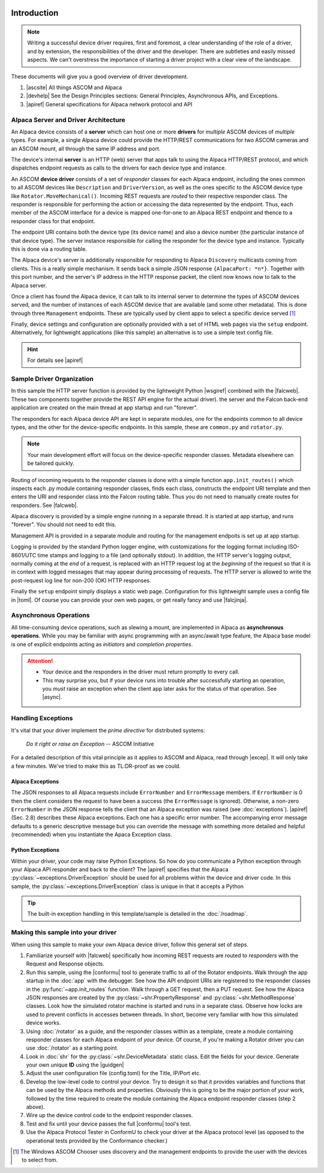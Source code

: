 .. image:: alpaca128.png
    :height: 92px
    :width: 128px
    :align: right

Introduction
============

.. note::
    Writing a successful device driver requires, first and foremost, a clear understanding
    of the role of a driver, and by extension, the responsibilities of the driver and
    the developer. There are subtleties and easily missed aspects. We can't overstress
    the importance of starting a driver project with a clear view of the landscape.

These documents will give you a good overview of driver development.

1. |ascsite| All things ASCOM and Alpaca
2. |devhelp| See the Design Principles sections: General Principles,
   Asynchronous APIs, and  Exceptions.
3. |apiref| General specifications for Alpaca network protocol and API

Alpaca Server and Driver Architecture
-------------------------------------

An Alpaca device consists of a **server** which can host one or more **drivers**
for *multiple* ASCOM devices of *multiple* types. For example, a single Alpaca device
could provide the HTTP/REST communications for two ASCOM cameras and an ASCOM
mount, all through the same IP address and port.

The device's internal **server** is an HTTP (web) server that apps talk to using the
Alpaca HTTP/REST protocol, and which dispatches endpoint requests as calls to the
drivers for each device type and instance.

An ASCOM **device driver** consists of a set of *responder* classes for each
Alpaca endpoint,
including the ones common to all ASCOM devices like ``Description`` and
``DriverVersion``,
as well as the ones specific to the ASCOM device type like
``Rotator.MoveMechanical()``.
Incoming REST requests are *routed* to their respective responder class.
The responder is responsible for performing the action or accessing the data
represented by the endpoint. Thus, each member of the ASCOM interface for a
device is mapped one-for-one to an Alpaca REST endpoint and thence to a responder
class for that endpoint.

The endpoint URI contains both the device type (its device name) and also a
device number (the particular instance of that device type). The server instance
responsible for calling the responder for the device type and instance. Typically
this is done via a routing table.

The Alpaca device's server is additionally responsible for
responding to Alpaca ``Discovery``
multicasts coming from clients. This is a really simple mechanism. It sends back
a simple JSON response ``{AlpacaPort: *n*}``. Together with this port number,
and the server's IP address in the HTTP response packet, the client now knows
now to talk to the Alpaca server.

Once a client has found the Alpaca device, it can talk to its internal server
to determine the types of ASCOM devices
served, and the number of instances of each ASCOM device that are
available (and some
other metadata). This is done through three ``Management`` endpoints. These
are typically used by client apps to select a specific device served [#]_

Finally, device settings and configuration are optionally provided with a set of
HTML web pages via the ``setup`` endpoint. Alternatively, for lightweight
applications (like this sample) an alternative is to use a simple text
config file.

.. hint::
    For details see |apiref|

Sample Driver Organization
--------------------------

In this sample the HTTP server function is provided by the
lightweight Python |wsgiref| combined with the |falcweb|. These two
components together provide the REST API engine for the actual driver).
the server and the Falcon back-end application are created on the
main thread at app startup and run "forever".

The responders for each Alpaca device API are kept in separate modules, one
for the endpoints common to all device types, and the other for the
device-specific endpoints. In this sample, these are ``common.py`` and
``rotator.py``.

.. note:: Your main development effort will focus on the device-specific
    responder classes. Metadata elsewhere can be tailored quickly.

Routing of incoming requests to the responder classes is done with a simple
function ``app.init_routes()`` which inspects each .py module containing
responder classes, finds each class, constructs the endpoint URI template
and then enters the URI and responder class into the Falcon routing table. Thus you
do not need to manually create routes for responders. See |falcweb|.

Alpaca discovery is provided by a simple engine running in a separate thread.
It is started at app startup, and runs "forever". You should not need to edit this.

Management API is provided in a separate module and routing for the management
endpoits is set up at app startup.

Logging is provided by the standard Python logger engine, with customizations
for the logging format including ISO-8601/UTC time stamps and logging to a file
(and optionally stdout). In addition, the HTTP server's logging output, normally
coming at the *end* of a request, is replaced with an HTTP request log at
the *beginning* of the request so that it is in context with logged messages
that may appear during processing of requests. The HTTP server is allowed to
write the post-request log line for non-200 (OK) HTTP responses.

Finally the ``setup`` endpoint simply displays a static web page. Configuration
for this lightweight sample uses a config file in |toml|. Of course you can
provide your own web pages, or get really fancy and use |falcjinja|.

.. _async-intro:

Asynchronous Operations
-----------------------

All time-consuming device operations, such as slewing a mount, are implemented
in Alpaca as **asynchronous operations**. While you may be familiar with async programming
with an async/await type feature, the Alpaca base model is one of explicit
endpoints acting as *initiators* and *completion
properties*.

.. attention::
    * Your device and the responders in the driver must return promptly to every call.
    * This may surprise you, but if your device runs into trouble after
      successfully starting an operation, you *must* raise an exception when
      the client app later asks for the status of that operation. See |async|.

Handling Exceptions
-------------------

It's vital that your driver implement the *prime directive* for distributed systems:

.. epigraph::
    *Do it right or raise an Exception*
    -- ASCOM Initiative

For a detailed description of this vital principle as it applies to ASCOM and Alpaca,
read through |excep|. It will only take a few minutes. We've tried to make this as
TL:DR-proof as we could.

Alpaca Exceptions
~~~~~~~~~~~~~~~~~

The JSON
responses to all Alpaca requests include ``ErrorNumber`` and ``ErrorMessage`` members. If
``ErrorNumber`` is 0 then the client considers the request to have been a success
(the ``ErrorMessage`` is ignored). Otherwise, a non-zero ``ErrorNumber`` in the JSON
response tells the client that an Alpaca exception was raised (see :doc:`exceptions`).
|apiref| (Sec. 2.8) describes these Alpaca exceptions. Each one has a specific error number.
The accompanying error message defaults to a generic descriptive message but you can override
the message with something more detailed and helpful (recommended) when you instantiate
the Apaca Exception class.

Python Exceptions
~~~~~~~~~~~~~~~~~

Within your driver, your code may raise Python Exceptions. So how do you
communicate a Python exception through your Alpaca API responder and back to the client?
The |apiref| specifies that the Alpaca :py:class:`~exceptions.DriverException` should be
used for all problems within the device and driver code. In this sample, the
:py:class:`~exceptions.DriverException` class is unique in that it accepts a Python

.. tip::

    The built-in exception handling in this template/sample is detailed in the
    :doc:`/roadmap`.


Making this sample into your driver
-----------------------------------

When using this sample to make your own Alpaca device driver, follow this general
set of steps.

1. Familiarize yourself with |falcweb| specifically how incoming REST requests are
   routed to *responders* with the Request and Response objects.
2. Run this sample, using the |conformu| tool to generate traffic to all of the Rotator
   endpoints. Walk through the app startup in the :doc:`app` with the debugger.
   See how the API endpoint URIs are registered to the responder classes in the
   :py:func:`~app.init_routes` function. Walk through
   a GET request, then a PUT request. See how the Alpaca JSON
   responses are created by the
   :py:class:`~shr.PropertyResponse` and :py:class:`~shr.MethodResponse` classes.
   Look how the simulated rotator machine
   is started and runs in a separate class. Observe how locks are used to prevent
   conflicts in accesses between threads. In short, become very familiar with how
   this simulated device works.
3. Using :doc:`/rotator` as a guide, and the responder classes within as a template,
   create a module containing responder classes for each Alpaca endpoint of *your* device.
   Of course, if you're making a Rotator driver you can use :doc:`/rotator` as a starting
   point.
4. Look in :doc:`shr` for the :py:class:`~shr.DeviceMetadata` static class.
   Edit the fields for your device. Generate your own unique **ID** using the |guidgen|
5. Adjust the user configuration file (config.toml) for the Title, IP/Port etc.
6. Develop the low-level code to control your device. Try to design it so that it
   provides variables and functions that can be used by the Alpaca methods and
   properties. Obviously this is going to be the major portion of your work,
   followed by the time required to create the module containing the Alpaca endpoint
   responder classes (step 2 above).
7. Wire up the device control code to the endpoint responder classes.
8. Test and fix until your device passes the full |conformu| tool's test.
9. Use the Alpaca Protocol Tester in ConformU to check your driver at the Alpaca
   protocol level (as opposed to the operational tests provided by the
   Conformance checker.)


.. |ascsite| raw:: html

    <a href="https://ascom-standards.org/index.htm" target="_blank">
    ASCOM Initiative web site</a> (external)

.. |devhelp| raw:: html

    <a href="https://ascom-standards.org/AlpacaDeveloper/Index.htm" target="_blank">
    Alpaca Developers Info</a> (external)

.. |async| raw:: html

    <a href="https://ascom-standards.org/AlpacaDeveloper/Async.htm" target="_blank">
    Asynchronous APIs</a> (external)

.. |excep| raw:: html

    <a href="https://ascom-standards.org/AlpacaDeveloper/Exceptions.htm" target="_blank">
    Exceptions in ASCOM</a> (external)

.. |guidgen| raw:: html

    <a href="https://guidgenerator.com/online-guid-generator.aspx" target="_blank">
    Online GUID / UUID Generator</a> (external)

.. |conformu| raw:: html

    <a href="https://github.com/ASCOMInitiative/ConformU#readme" target="_blank">
    Conform Universal</a> (external)

.. |apiref| raw:: html

    <a href="https://github.com/ASCOMInitiative/ASCOMRemote/raw/master/Documentation/ASCOM%20Alpaca%20API%20Reference.pdf"
    target="_blank">Alpaca API Reference (PDF)</a> (external)

.. |supforum| raw:: html

    <a href="https://ascomtalk.groups.io/g/Developer" target="_blank">
    ASCOM Driver and Application Development Support Forum</a> (external)


.. |omnisim| raw:: html

    <a href="https://github.com/ASCOMInitiative/ASCOM.Alpaca.Simulators#readme" target="_blank">
    Alpaca Omni Simulator</a> (external)

.. |falcweb| raw:: html

    <a href="https://falcon.readthedocs.io/en/stable/" target="_blank">
    The Falcon Web Framework</a> (external)

.. |wsgiref| raw:: html

    <a href="https://docs.python.org/3/library/wsgiref.html#module-wsgiref.simple_server" target="_blank">
    wsgiref.simple_server</a> (external)

.. |toml| raw:: html

     <a href="https://toml.io/en/" target="_blank">
    Tom's Obvious Minimal Language</a> (external)

.. |falcjinja| raw:: html

     <a href="https://github.com/myusko/falcon-jinja" target="_blank">
    Falcon support for Jinja-2</a> (external)


.. [#] The Windows ASCOM Chooser uses discovery and the management
    endpoints to provide the user with the devices to select from.



